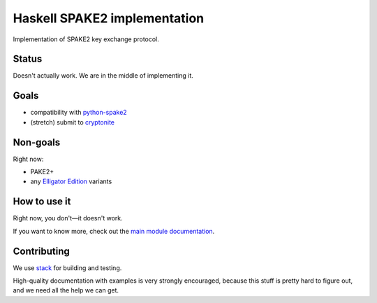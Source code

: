 =============================
Haskell SPAKE2 implementation
=============================

Implementation of SPAKE2 key exchange protocol.

Status
======

Doesn't actually work.
We are in the middle of implementing it.

Goals
=====

* compatibility with `python-spake2 <https://github.com/warner/python-spake2>`_
* (stretch) submit to `cryptonite <https://github.com/haskell-crypto/cryptonite>`_

Non-goals
=========

Right now:

* PAKE2+
* any `Elligator Edition <https://moderncrypto.org/mail-archive/curves/2015/000424.html>`_ variants

How to use it
=============

Right now, you don't—it doesn't work.

If you want to know more, check out the `main module documentation <src/Crypto/Spake2.hs>`_.

Contributing
============

We use `stack <https://docs.haskellstack.org/en/stable/GUIDE/>`_ for building and testing.

High-quality documentation with examples is very strongly encouraged,
because this stuff is pretty hard to figure out, and we need all the help we can get.
